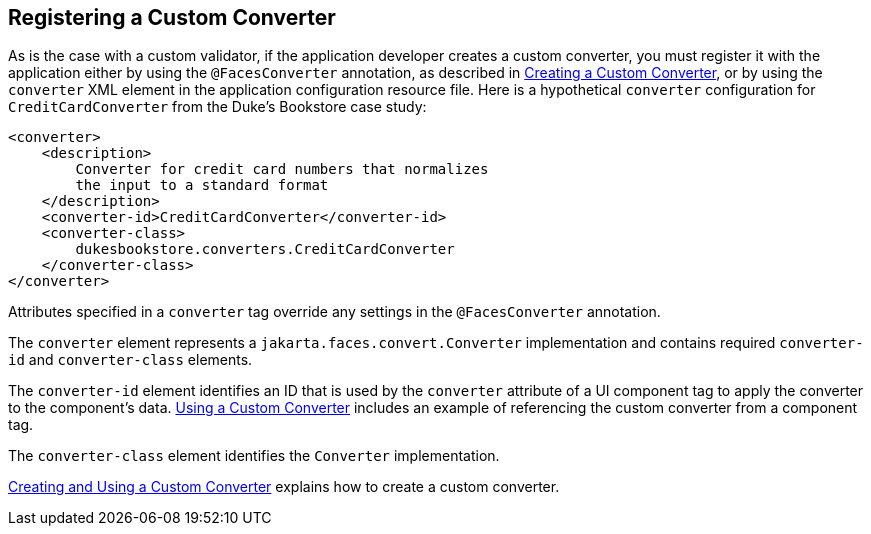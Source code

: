 == Registering a Custom Converter

As is the case with a custom validator, if the application developer creates a custom converter, you must register it with the application either by using the `@FacesConverter` annotation, as described in xref:faces-custom/faces-custom.adoc#_creating_a_custom_converter[Creating a Custom Converter], or by using the `converter` XML element in the application configuration resource file.
Here is a hypothetical `converter` configuration for `CreditCardConverter` from the Duke's Bookstore case study:

[source,xml]
----
<converter>
    <description>
        Converter for credit card numbers that normalizes
        the input to a standard format
    </description>
    <converter-id>CreditCardConverter</converter-id>
    <converter-class>
        dukesbookstore.converters.CreditCardConverter
    </converter-class>
</converter>
----

Attributes specified in a `converter` tag override any settings in the `@FacesConverter` annotation.

The `converter` element represents a `jakarta.faces.convert.Converter` implementation and contains required `converter-id` and `converter-class` elements.

The `converter-id` element identifies an ID that is used by the `converter` attribute of a UI component tag to apply the converter to the component's data.
xref:faces-custom/faces-custom.adoc#_using_a_custom_converter[Using a Custom Converter] includes an example of referencing the custom converter from a component tag.

The `converter-class` element identifies the `Converter` implementation.

xref:faces-custom/faces-custom.adoc#_creating_and_using_a_custom_converter[Creating and Using a Custom Converter] explains how to create a custom converter.
